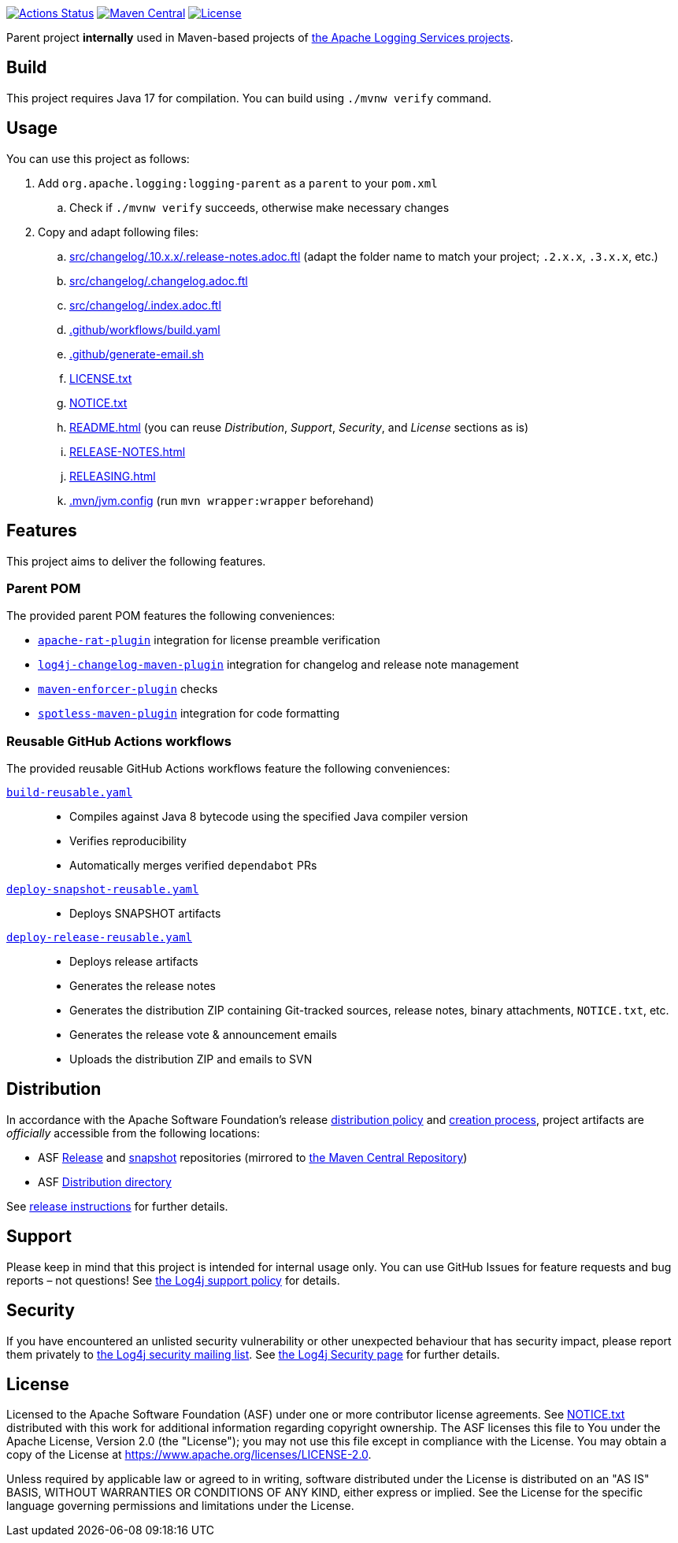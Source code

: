 ////
Licensed to the Apache Software Foundation (ASF) under one or more
contributor license agreements. See the NOTICE file distributed with
this work for additional information regarding copyright ownership.
The ASF licenses this file to You under the Apache License, Version 2.0
(the "License"); you may not use this file except in compliance with
the License. You may obtain a copy of the License at

    https://www.apache.org/licenses/LICENSE-2.0

Unless required by applicable law or agreed to in writing, software
distributed under the License is distributed on an "AS IS" BASIS,
WITHOUT WARRANTIES OR CONDITIONS OF ANY KIND, either express or implied.
See the License for the specific language governing permissions and
limitations under the License.
////

https://github.com/apache/logging-parent/actions[image:https://github.com/apache/logging-parent/workflows/build/badge.svg[Actions Status]]
https://search.maven.org/search?q=g:org.apache.logging%20a:logging-parent[image:https://img.shields.io/maven-central/v/org.apache.logging/logging-parent.svg[Maven Central]]
https://www.apache.org/licenses/LICENSE-2.0.txt[image:https://img.shields.io/github/license/apache/logging-parent.svg[License]]

Parent project **internally** used in Maven-based projects of https://logging.apache.org[the Apache Logging Services projects].

== Build

This project requires Java 17 for compilation.
You can build using `./mvnw verify` command.

== Usage

You can use this project as follows:

. Add `org.apache.logging:logging-parent` as a `parent` to your `pom.xml`
.. Check if `./mvnw verify` succeeds, otherwise make necessary changes
. Copy and adapt following files:
.. xref:src/changelog/.10.x.x/.release-notes.adoc.ftl[] (adapt the folder name to match your project; `.2.x.x`, `.3.x.x`, etc.)
.. xref:src/changelog/.changelog.adoc.ftl[]
.. xref:src/changelog/.index.adoc.ftl[]
.. xref:.github/workflows/build.yaml[]
.. xref:.github/generate-email.sh[]
.. xref:LICENSE.txt[]
.. xref:NOTICE.txt[]
.. xref:README.adoc[] (you can reuse _Distribution_, _Support_, _Security_, and _License_ sections as is)
.. xref:RELEASE-NOTES.adoc[]
.. xref:RELEASING.adoc[]
.. xref:.mvn/jvm.config[] (run `mvn wrapper:wrapper` beforehand)

== Features

This project aims to deliver the following features.

=== Parent POM

The provided parent POM features the following conveniences:

* https://creadur.apache.org/rat[`apache-rat-plugin`] integration for license preamble verification
* https://github.com/apache/logging-log4j-tools/tree/main/log4j-changelog-maven-plugin[`log4j-changelog-maven-plugin`] integration for changelog and release note management
* https://maven.apache.org/enforcer/maven-enforcer-plugin/[`maven-enforcer-plugin`] checks
* https://github.com/diffplug/spotless/tree/main/plugin-maven[`spotless-maven-plugin`] integration for code formatting

=== Reusable GitHub Actions workflows

The provided reusable GitHub Actions workflows feature the following conveniences:

xref:.github/workflows/build-reusable.yaml[`build-reusable.yaml`]::
* Compiles against Java 8 bytecode using the specified Java compiler version
* Verifies reproducibility
* Automatically merges verified `dependabot` PRs

xref:.github/workflows/deploy-snapshot-reusable.yaml[`deploy-snapshot-reusable.yaml`]::
* Deploys SNAPSHOT artifacts

xref:.github/workflows/deploy-release-reusable.yaml[`deploy-release-reusable.yaml`]::
* Deploys release artifacts
* Generates the release notes
* Generates the distribution ZIP containing Git-tracked sources, release notes, binary attachments, `NOTICE.txt`, etc.
* Generates the release vote & announcement emails
* Uploads the distribution ZIP and emails to SVN

== Distribution

In accordance with the Apache Software Foundation's release https://infra.apache.org/release-distribution.html[distribution policy] and https://infra.apache.org/release-publishing.html[creation process], project artifacts are _officially_ accessible from the following locations:

* ASF https://repository.apache.org/content/repositories/releases[Release] and https://repository.apache.org/content/repositories/snapshots[snapshot] repositories (mirrored to https://central.sonatype.dev/[the Maven Central Repository])
* ASF https://downloads.apache.org/logging/logging-parent[Distribution directory]

See xref:RELEASING.adoc[release instructions] for further details.

== Support

Please keep in mind that this project is intended for internal usage only.
You can use GitHub Issues for feature requests and bug reports – not questions!
See https://logging.apache.org/log4j/2.x/support.html[the Log4j support policy] for details.

== Security

If you have encountered an unlisted security vulnerability or other unexpected behaviour that has security impact, please report them privately to mailto:security@logging.apache.org[the Log4j security mailing list].
See https://logging.apache.org/log4j/2.x/security.html[the Log4j Security page] for further details.

== License

Licensed to the Apache Software Foundation (ASF) under one or more contributor license agreements.
See xref:NOTICE.txt[] distributed with this work for additional information regarding copyright ownership.
The ASF licenses this file to You under the Apache License, Version 2.0 (the "License"); you may not use this file except in compliance with the License.
You may obtain a copy of the License at https://www.apache.org/licenses/LICENSE-2.0[].

Unless required by applicable law or agreed to in writing, software distributed under the License is distributed on an "AS IS" BASIS, WITHOUT WARRANTIES OR CONDITIONS OF ANY KIND, either express or implied.
See the License for the specific language governing permissions and limitations under the License.
